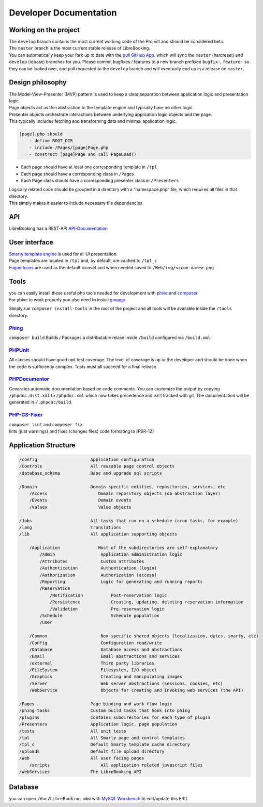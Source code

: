 Developer Documentation
=======================

Working on the project
----------------------

| The ``develop`` branch contains the most current working code of the
  Project and should be considered beta.
| The ``master`` branch is the most current stable release of
  LibreBooking.
| You can automatically keep your fork up to date with the `pull GitHub
  App <https://github.com/apps/pull>`__. which will sync the ``master``
  (hardreset) and ``develop`` (rebase) branches for you. Please commit
  bugfixes / features to a new branch prefixed ``bugfix-``, ``feature-``
  so they can be looked over, and pull requested to the ``develop``
  branch and will eventually end up in a release on ``master``.

Design philosophy
-----------------

| The Model-View-Presenter (MVP) pattern is used to keep a clear
  separation between application logic and presentation logic.
| Page objects act as thin abstraction to the template engine and
  typically have no other logic.
| Presenter objects orchestrate interactions between underlying
  application logic objects and the page.
| This typically includes fetching and transforming data and minimal
  application logic.

.. code:: text

       [page].php should
           - define ROOT_DIR
           - include /Pages/[page]Page.php
           - construct [page]Page and call PageLoad()

-  Each page should have at least one corresponding template in ``/tpl``
-  Each page should have a corresponding class in ``/Pages``
-  Each Page class should have a corresponding presenter class in
   ``/Presenters``

| Logically related code should be grouped in a directory with a
  “namespace.php” file, which requires all files in that directory.
| This simply makes it easier to include necessary file dependencies.

API
---

LibreBooking has a REST-API `API-Documentation <./API.md>`__

User interface
--------------

| `Smarty template
  engine <https://www.smarty.net/docsv2/en/language.basic.syntax.tpl>`__
  is used for all UI presentation.
| Page templates are located in ``/tpl`` and, by default, are cached to
  ``/tpl_c``
| `Fugue Icons <https://p.yusukekamiyamane.com/>`__ are used as the
  default iconset and when needed saved to ``/Web/img/<icon-name>.png``

Tools
-----

| you can easily install these useful php tools needed for development
  with `phive <https://github.com/phar-io/phive#getting-phive>`__ and
  `composer <https://getcomposer.org/download/>`__
| For phive to work properly you also need to install
  `gnupgp <https://www.gnupg.org/download/index.html#binary>`__

Simply run ``composer install-tools`` in the root of the project and all
tools will be available inside the ``/tools`` directory.

`Phing <https://www.phing.info/#docs>`__
~~~~~~~~~~~~~~~~~~~~~~~~~~~~~~~~~~~~~~~~

``composer build`` Builds / Packages a distributable relase inside
``/build`` configured via ``/build.xml``.

`PHPUnit <https://phpunit.readthedocs.io/en/latest/writing-tests-for-phpunit.html>`__
~~~~~~~~~~~~~~~~~~~~~~~~~~~~~~~~~~~~~~~~~~~~~~~~~~~~~~~~~~~~~~~~~~~~~~~~~~~~~~~~~~~~~

All classes should have good unit test coverage. The level of coverage
is up to the developer and should be done when the code is sufficiently
complex. Tests must all succeed for a final release.

`PHPDocumentor <https://docs.phpdoc.org/latest/guide/guides/running-phpdocumentor.html>`__
~~~~~~~~~~~~~~~~~~~~~~~~~~~~~~~~~~~~~~~~~~~~~~~~~~~~~~~~~~~~~~~~~~~~~~~~~~~~~~~~~~~~~~~~~~

Generates automatic documentation based on code comments. You can
customize the output by copying ``/phpdoc.dist.xml`` to ``/phpdoc.xml``
which now takes precedence and isn’t tracked with git. The documentation
will be generated in ``/.phpdoc/build``.

`PHP-CS-Fixer <https://github.com/FriendsOfPhp/PHP-CS-Fixer#usage>`__
~~~~~~~~~~~~~~~~~~~~~~~~~~~~~~~~~~~~~~~~~~~~~~~~~~~~~~~~~~~~~~~~~~~~~

| ``composer lint`` and ``composer fix``
| lints (just warnings) and fixes (changes files) code formating to
  [PSR-12]

Application Structure
---------------------

.. code:: text

       /config                     Application configuration
       /Controls                   All reusable page control objects
       /database_schema            Base and upgrade sql scripts

       /Domain                     Domain specific entities, repositories, services, etc
           /Access                    Domain repository objects (db abstraction layer)
           /Events                    Domain events
           /Values                    Value objects

       /Jobs                       All tasks that run on a schedule (cron tasks, for example)
       /lang                       Translations
       /lib                        All application supporting objects

           /Application               Most of the subdirectories are self-explanatory
               /Admin                  Application administration logic
               /Attributes             Custom attributes
               /Authentication         Authentication (login)
               /Authorization          Authorization (access)
               /Reporting              Logic for generating and running reports
               /Reservation        
                   /Notification           Post-reservation logic
                   /Persistence            Creating, updating, deleting reservation information
                   /Validation             Pre-reservation logic
               /Schedule                   Schedule population
               /User

           /Common                     Non-specific shared objects (localization, dates, smarty, etc)
           /Config                     Configuration read/write
           /Database                   Database access and abstractions
           /Email                      Email abstractions and services
           /external                   Third party libraries
           /FileSystem                 Filesystem, I/O object
           /Graphics                   Creating and manipulating images
           /Server                     Web server abstractions (sessions, cookies, etc)
           /WebService                 Objects for creating and invoking web services (the API)

       /Pages                      Page binding and work flow logic
       /phing-tasks                Custom build tasks that hook into phing
       /plugins                    Contains subdirectories for each type of plugin
       /Presenters                 Application logic, page population
       /tests                      All unit tests
       /tpl                        All Smarty page and control templates
       /tpl_c                      Default Smarty template cache directory
       /uploads                    Default file upload directory
       /Web                        All user facing pages
           /scripts                    All application related javascript files
       /WebServices                The LibreBooking API

Database
--------

|Entity Relationship Diagram| you can open ``/doc/LibreBooking.mbw``
with `MySQL Workbench <https://www.mysql.com/products/workbench/>`__ to
edit/update this ERD

.. |Entity Relationship Diagram| image:: ./ERD.svg
